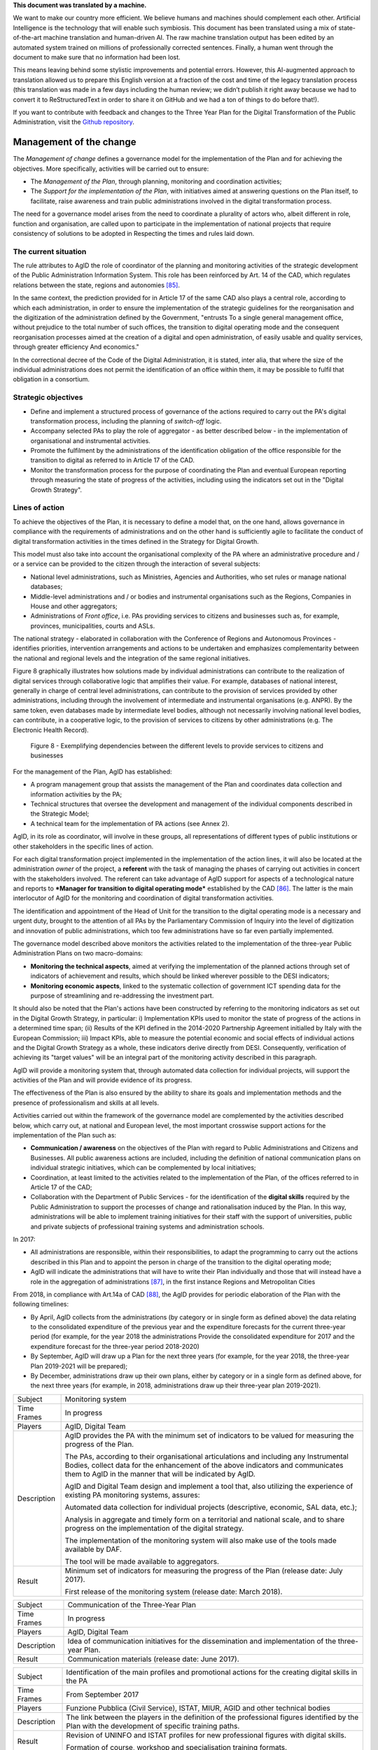 .. container:: wy-alert wy-alert-warning

   **This document was translated by a machine.**

   We want to make our country more efficient. We believe humans and machines should complement each other. Artificial Intelligence is the technology that will enable such symbiosis.
   This document has been translated using a mix of state-of-the-art machine translation and human-driven AI. The raw machine translation output has been edited by an automated system trained on millions of professionally corrected sentences. Finally, a human went through the document to make sure that no information had been lost.

   This means leaving behind some stylistic improvements and potential errors. However, this AI-augmented approach to translation allowed us to prepare this English version at a fraction of the cost and time of the legacy translation process (this translation was made in a few days including the human review; we didn’t publish it right away because we had to convert it to ReStructuredText in order to share it on GitHub and we had a ton of things to do before that!).

   If you want to contribute with feedback and changes to the Three Year Plan for the Digital Transformation of the Public Administration, visit the `Github repository <https://github.com/italia/pianotriennale-ict-doc-en>`_.

Management of the change
========================

The *Management of change* defines a governance model for the
implementation of the Plan and for achieving the objectives. More
specifically, activities will be carried out to ensure:

-  The *Management of the Plan*, through planning, monitoring and
   coordination activities;

-  The *Support for the implementation of the Plan*, with initiatives
   aimed at answering questions on the Plan itself, to facilitate, raise
   awareness and train public administrations involved in the digital
   transformation process.

The need for a governance model arises from the need to coordinate a
plurality of actors who, albeit different in role, function and
organisation, are called upon to participate in the implementation of
national projects that require consistency of solutions to be adopted in
Respecting the times and rules laid down.

The current situation
----------------------

The rule attributes to AgID the role of coordinator of the planning and
monitoring activities of the strategic development of the Public
Administration Information System. This role has been reinforced by Art.
14 of the CAD, which regulates relations between the state, regions and
autonomies [85]_.

In the same context, the prediction provided for in Article 17 of the
same CAD also plays a central role, according to which each
administration, in order to ensure the implementation of the strategic
guidelines for the reorganisation and the digitization of the
administration defined by the Government, "entrusts To a single general
management office, without prejudice to the total number of such
offices, the transition to digital operating mode and the consequent
reorganisation processes aimed at the creation of a digital and open
administration, of easily usable and quality services, through greater
efficiency And economics."

In the correctional decree of the Code of the Digital Administration, it
is stated, inter alia, that where the size of the individual
administrations does not permit the identification of an office within
them, it may be possible to fulfil that obligation in a consortium.

Strategic objectives
---------------------

-  Define and implement a structured process of governance of the
   actions required to carry out the PA's digital transformation
   process, including the planning of *switch-off* logic.

-  Accompany selected PAs to play the role of aggregator - as better
   described below - in the implementation of organisational and
   instrumental activities.

-  Promote the fulfilment by the administrations of the identification
   obligation of the office responsible for the transition to digital as
   referred to in Article 17 of the CAD.

-  Monitor the transformation process for the purpose of coordinating
   the Plan and eventual European reporting through measuring the state
   of progress of the activities, including using the indicators set out
   in the "Digital Growth Strategy".

Lines of action
----------------

To achieve the objectives of the Plan, it is necessary to define a model
that, on the one hand, allows governance in compliance with the
requirements of administrations and on the other hand is sufficiently
agile to facilitate the conduct of digital transformation activities in
the times defined in the Strategy for Digital Growth.

This model must also take into account the organisational complexity of
the PA where an administrative procedure and / or a service can be
provided to the citizen through the interaction of several subjects:

-  National level administrations, such as Ministries, Agencies and
   Authorities, who set rules or manage national databases;

-  Middle-level administrations and / or bodies and instrumental
   organisations such as the Regions, Companies in House and other
   aggregators;

-  Administrations of *Front office*, i.e. PAs providing services to
   citizens and businesses such as, for example, provinces,
   municipalities, courts and ASLs.

The national strategy - elaborated in collaboration with the Conference
of Regions and Autonomous Provinces - identifies priorities,
intervention arrangements and actions to be undertaken and emphasizes
complementarity between the national and regional levels and the
integration of the same regional initiatives.

Figure 8 graphically illustrates how solutions made by individual
administrations can contribute to the realization of digital services
through collaborative logic that amplifies their value. For example,
databases of national interest, generally in charge of central level
administrations, can contribute to the provision of services provided by
other administrations, including through the involvement of intermediate
and instrumental organisations (e.g. ANPR). By the same token, even
databases made by intermediate level bodies, although not necessarily
involving national level bodies, can contribute, in a cooperative logic,
to the provision of services to citizens by other administrations (e.g.
The Electronic Health Record).

.. figure:: media/figure8.png
   :width: 100%

   Figure 8 - Exemplifying dependencies between the different levels to provide services to citizens and businesses


For the management of the Plan, AgID has established:

-  A program management group that assists the management of the Plan
   and coordinates data collection and information activities by the PA;

-  Technical structures that oversee the development and management of
   the individual components described in the Strategic Model;

-  A technical team for the implementation of PA actions (see Annex 2).

AgID, in its role as coordinator, will involve in these groups, all
representations of different types of public institutions or other
stakeholders in the specific lines of action.

For each digital transformation project implemented in the
implementation of the action lines, it will also be located at the
administration *owner* of the project, a **referent** with the task of
managing the phases of carrying out activities in concert with the
stakeholders involved. The referent can take advantage of AgID support
for aspects of a technological nature and reports to ***Manager for
transition to digital operating mode*** established by the CAD [86]_.
The latter is the main interlocutor of AgID for the monitoring and
coordination of digital transformation activities.

The identification and appointment of the Head of Unit for the
transition to the digital operating mode is a necessary and urgent duty,
brought to the attention of all PAs by the Parliamentary Commission of
Inquiry into the level of digitization and innovation of public
administrations, which too few administrations have so far even
partially implemented.

The governance model described above monitors the activities related to
the implementation of the three-year Public Administration Plans on two
macro-domains:

-  **Monitoring the technical aspects**, aimed at verifying the
   implementation of the planned actions through set of indicators of
   achievement and results, which should be linked wherever possible to
   the DESI indicators;

-  **Monitoring economic aspects**, linked to the systematic collection
   of government ICT spending data for the purpose of streamlining and
   re-addressing the investment part.

It should also be noted that the Plan's actions have been constructed by
referring to the monitoring indicators as set out in the Digital Growth
Strategy, in particular: i) Implementation KPIs used to monitor the
state of progress of the actions in a determined time span; (ii) Results
of the KPI defined in the 2014-2020 Partnership Agreement initialled by
Italy with the European Commission; iii) Impact KPIs, able to measure
the potential economic and social effects of individual actions and the
Digital Growth Strategy as a whole, these indicators derive directly
from DESI. Consequently, verification of achieving its "target values"
will be an integral part of the monitoring activity described in this
paragraph.

AgID will provide a monitoring system that, through automated data
collection for individual projects, will support the activities of the
Plan and will provide evidence of its progress.

The effectiveness of the Plan is also ensured by the ability to share
its goals and implementation methods and the presence of professionalism
and skills at all levels.

Activities carried out within the framework of the governance model are
complemented by the activities described below, which carry out, at
national and European level, the most important crosswise support
actions for the implementation of the Plan such as:

-  **Communication / awareness** on the objectives of the Plan with
   regard to Public Administrations and Citizens and Businesses. All
   public awareness actions are included, including the definition of
   national communication plans on individual strategic initiatives,
   which can be complemented by local initiatives;

-  Coordination, at least limited to the activities related to the
   implementation of the Plan, of the offices referred to in Article 17
   of the CAD;

-  Collaboration with the Department of Public Services - for the
   identification of the **digital skills** required by the Public
   Administration to support the processes of change and rationalisation
   induced by the Plan. In this way, administrations will be able to
   implement training initiatives for their staff with the support of
   universities, public and private subjects of professional training
   systems and administration schools.

In 2017:

-  All administrations are responsible, within their responsibilities,
   to adapt the programming to carry out the actions described in this
   Plan and to appoint the person in charge of the transition to the
   digital operating mode;

-  AgID will indicate the administrations that will have to write their
   Plan individually and those that will instead have a role in the
   aggregation of administrations [87]_, in the first instance Regions
   and Metropolitan Cities

From 2018, in compliance with Art.14a of CAD [88]_, the AgID provides
for periodic elaboration of the Plan with the following timelines:

-  By April, AgID collects from the administrations (by category or in
   single form as defined above) the data relating to the consolidated
   expenditure of the previous year and the expenditure forecasts for
   the current three-year period (for example, for the year 2018 the
   administrations Provide the consolidated expenditure for 2017 and the
   expenditure forecast for the three-year period 2018-2020)

-  By September, AgID will draw up a Plan for the next three years (for
   example, for the year 2018, the three-year Plan 2019-2021 will be
   prepared);

-  By December, administrations draw up their own plans, either by
   category or in a single form as defined above, for the next three
   years (for example, in 2018, administrations draw up their three-year
   plan 2019-2021).

+---------------+----------------------------------------------------------------------------------------------------------------------------------------------------------------------------------------------------------------------------------------+
| Subject       | Monitoring system                                                                                                                                                                                                                      |
+---------------+----------------------------------------------------------------------------------------------------------------------------------------------------------------------------------------------------------------------------------------+
| Time Frames   | In progress                                                                                                                                                                                                                            |
+---------------+----------------------------------------------------------------------------------------------------------------------------------------------------------------------------------------------------------------------------------------+
| Players       | AgID, Digital Team                                                                                                                                                                                                                     |
+---------------+----------------------------------------------------------------------------------------------------------------------------------------------------------------------------------------------------------------------------------------+
| Description   | AgID provides the PA with the minimum set of indicators to be valued for measuring the progress of the Plan.                                                                                                                           |
|               |                                                                                                                                                                                                                                        |
|               | The PAs, according to their organisational articulations and including any Instrumental Bodies, collect data for the enhancement of the above indicators and communicates them to AgID in the manner that will be indicated by AgID.   |
|               |                                                                                                                                                                                                                                        |
|               | AgID and Digital Team design and implement a tool that, also utilizing the experience of existing PA monitoring systems, assures:                                                                                                      |
|               |                                                                                                                                                                                                                                        |
|               | Automated data collection for individual projects (descriptive, economic, SAL data, etc.);                                                                                                                                             |
|               |                                                                                                                                                                                                                                        |
|               | Analysis in aggregate and timely form on a territorial and national scale, and to share progress on the implementation of the digital strategy.                                                                                        |
|               |                                                                                                                                                                                                                                        |
|               | The implementation of the monitoring system will also make use of the tools made available by DAF.                                                                                                                                     |
|               |                                                                                                                                                                                                                                        |
|               | The tool will be made available to aggregators.                                                                                                                                                                                        |
+---------------+----------------------------------------------------------------------------------------------------------------------------------------------------------------------------------------------------------------------------------------+
| Result        | Minimum set of indicators for measuring the progress of the Plan (release date: July 2017).                                                                                                                                            |
|               |                                                                                                                                                                                                                                        |
|               | First release of the monitoring system (release date: March 2018).                                                                                                                                                                     |
+---------------+----------------------------------------------------------------------------------------------------------------------------------------------------------------------------------------------------------------------------------------+

+---------------+------------------------------------------------------------------------------------------------------+
| Subject       | Communication of the Three-Year Plan                                                                 |
+---------------+------------------------------------------------------------------------------------------------------+
| Time Frames   | In progress                                                                                          |
+---------------+------------------------------------------------------------------------------------------------------+
| Players       | AgID, Digital Team                                                                                   |
+---------------+------------------------------------------------------------------------------------------------------+
| Description   | Idea of communication initiatives for the dissemination and implementation of the three-year Plan.   |
+---------------+------------------------------------------------------------------------------------------------------+
| Result        | Communication materials (release date: June 2017).                                                   |
+---------------+------------------------------------------------------------------------------------------------------+

+---------------+------------------------------------------------------------------------------------------------------------------------------------------------------+
| Subject       | Identification of the main profiles and promotional actions for the creating digital skills in the PA                                                |
+---------------+------------------------------------------------------------------------------------------------------------------------------------------------------+
| Time Frames   | From September 2017                                                                                                                                  |
+---------------+------------------------------------------------------------------------------------------------------------------------------------------------------+
| Players       | Funzione Pubblica (Civil Service), ISTAT, MIUR, AGID and other technical bodies                                                                      |
+---------------+------------------------------------------------------------------------------------------------------------------------------------------------------+
| Description   | The link between the players in the definition of the professional figures identified by the Plan with the development of specific training paths.   |
+---------------+------------------------------------------------------------------------------------------------------------------------------------------------------+
| Result        | Revision of UNINFO and ISTAT profiles for new professional figures with digital skills.                                                              |
|               |                                                                                                                                                      |
|               | Formation of course, workshop and specialisation training formats.                                                                                   |
+---------------+------------------------------------------------------------------------------------------------------------------------------------------------------+

.. rubric:: Notes

.. [85]
   Article 14 of the CAD establishes relationships between the state,
   regions and autonomies in the implementation of the provisions of the
   Constitution and assigns to the AgID "IT coordination of state,
   regional and local administration, with the purpose of designing and
   monitoring the strategic evolution of the information system of the
   Public Administration, encouraging the adoption of infrastructures
   and standards that reduce the costs incurred by administrations and
   improve the services provided." This role is reinforced in the
   following Article 14-bis. Alongside the function of planning and
   coordinating the activities of the administrations through the
   drafting and subsequent verification of the implementation of the
   three-year Plan, AgID performs the role of "monitoring the activities
   carried out by the administrations in relation to their consistency
   with the three-year Plan (...) and verifies the results achieved by
   the individual administrations, with particular reference to the
   costs and benefits of the IT systems in the manner set by the Agency
   itself".

.. [86]
   Article 17 of the CAD - Structures for organisation, innovation and
   technologies

   ((1. The Public Administrations shall ensure the implementation of
   strategic guidelines for the reorganisation and digitisation of
   government-defined management in accordance with the technical rules
   referred to in Article 71. For this purpose, each of the above
   subjects entrusts **to a single general management office**, without
   prejudice to the total number of such offices, **the transition to a
   digital operating mode** and the consequent reorganisation processes
   aimed at the creation of a digital and open administration, of easily
   usable and quality services, through greater efficiency and
   cost-effectiveness. To the aforementioned office are also assigned
   tasks related to:)) a) strategic coordination of the development of
   IT, telecommunications and telephonic systems, so as to ensure
   consistency with common technical and organisational standards; b)
   addressing and coordinating the development of services, both
   internal and external, provided by the telecommunication and
   telephony systems of the administration; c) address, plan, coordinate
   and monitor IT security related to data, systems and infrastructures,
   also in relation to the public connectivity system, in compliance
   with the technical rules referred to in Article 51, paragraph 1; d)
   access of disabled persons to computer tools and the promotion of
   accessibility also in the implementation of the provisions of Law no.
   4 of 9th January 2004; e) the (periodic) analysis of the consistency
   between the organisation of the administration and the use of
   information and communication technologies in order to improve user
   satisfaction and service quality and to reduce the time and cost of
   administrative action; f) cooperation to review the reorganisation of
   the administration for the purposes of point e); g) addressing,
   coordinating and monitoring the planning envisaged for the
   development and management of telecommunication and telephony
   information systems; h) design and coordination of relevant
   initiatives for the purpose of a more effective provision of network
   services to citizens and companies using instruments of applied
   communication between the Public Administrations, including the
   preparation and enactment of service agreements between
   administrations to implement and share the cooperative information
   systems; ((28)) i) promotion of the initiatives relating to the
   enactment of the directives imparted by the President of the Council
   of Ministers or the Minister in charge of innovation and technology;
   j) planning and coordination of the diffusion process, within the
   administration, of e-mail, IT protocol, digital signature ((or
   qualified electronic signature)) and IT mandate services, and the
   rules in terms of accessibility and usability.

   ((1-bis. For carrying out the tasks referred to in paragraph 1, the
   Agencies, the Armed Forces, including the Carabinieri Police and the
   Port Authorities, as well as the Police Force have the facility to
   identify their offices without increasing the total number of those
   already provided for in their respective organisational arrangements.

   ((1-ter. The head of the office referred to in paragraph 1 is endowed
   with appropriate technological, legal and managerial information and
   answers, with reference to the transition tasks, in the digital mode
   directly to the highest political body.))

   ((1-quater. The Public Administrations, without prejudice to the
   total number of offices, shall identify, usually from amongst the
   executives in service **, an ombudsman for digital** matters, having
   appropriate third-party, autonomy and impartiality requirements.
   Anyone may submit reports and complaints about any of the alleged
   infringements of this Code and of any other norms regarding the
   digitisation and innovation of the Public Administration to the
   Digital Ombudsman. If such allegations are grounded, the Digital
   Ombudsman invites the office responsible for the alleged violation to
   remedy it promptly and in any case within thirty days. The Ombudsman
   reports failure to the competent office for disciplinary proceedings.

   ((1-quinquies. AgID publishes on its website a summary guide to
   digital rights of the citizen under this Code.

   ((1-sexies. In compliance with their organisational autonomy, the
   Public Administrations other than State Administrations will identify
   the digital office referred to in sub-paragraphs 1 and 1-quater among
   those of a managerial level or, if not available, identify a digital
   administrator from among their senior management. In the absence of
   the senior political body, the head of the digital office referred to
   in paragraph 1 shall be directly answerable to the administrative
   body of the entity.)) -------------

   UPDATE (28) The Legislative Decree of 26th August 2016, no. 179
   (Article 61, paragraph 2, letter d)) states that the term "citizens
   and companies", wherever it occurs, means "legal entities".

.. [87]
   as described in paragraph 513 Article 1 of the 2016 Stability Law

.. [88]
   [...] The aforementioned Plan, developed by the AgID, also based on
   the data and information acquired by the Public Administrations
   referred to in Article 1, paragraph 2, of Legislative Decree no. 165
   of 2001, is approved by the President of the Council of Ministers or
   the Delegated Minister by 30th September of each year.

   

